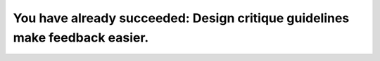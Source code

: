You have already succeeded: Design critique guidelines make feedback easier.
============================================================================

.. datatemplate::
   :source: /_data/2017.na.speakers.yaml
   :template: videos/video-detail.html
   :key: 6

